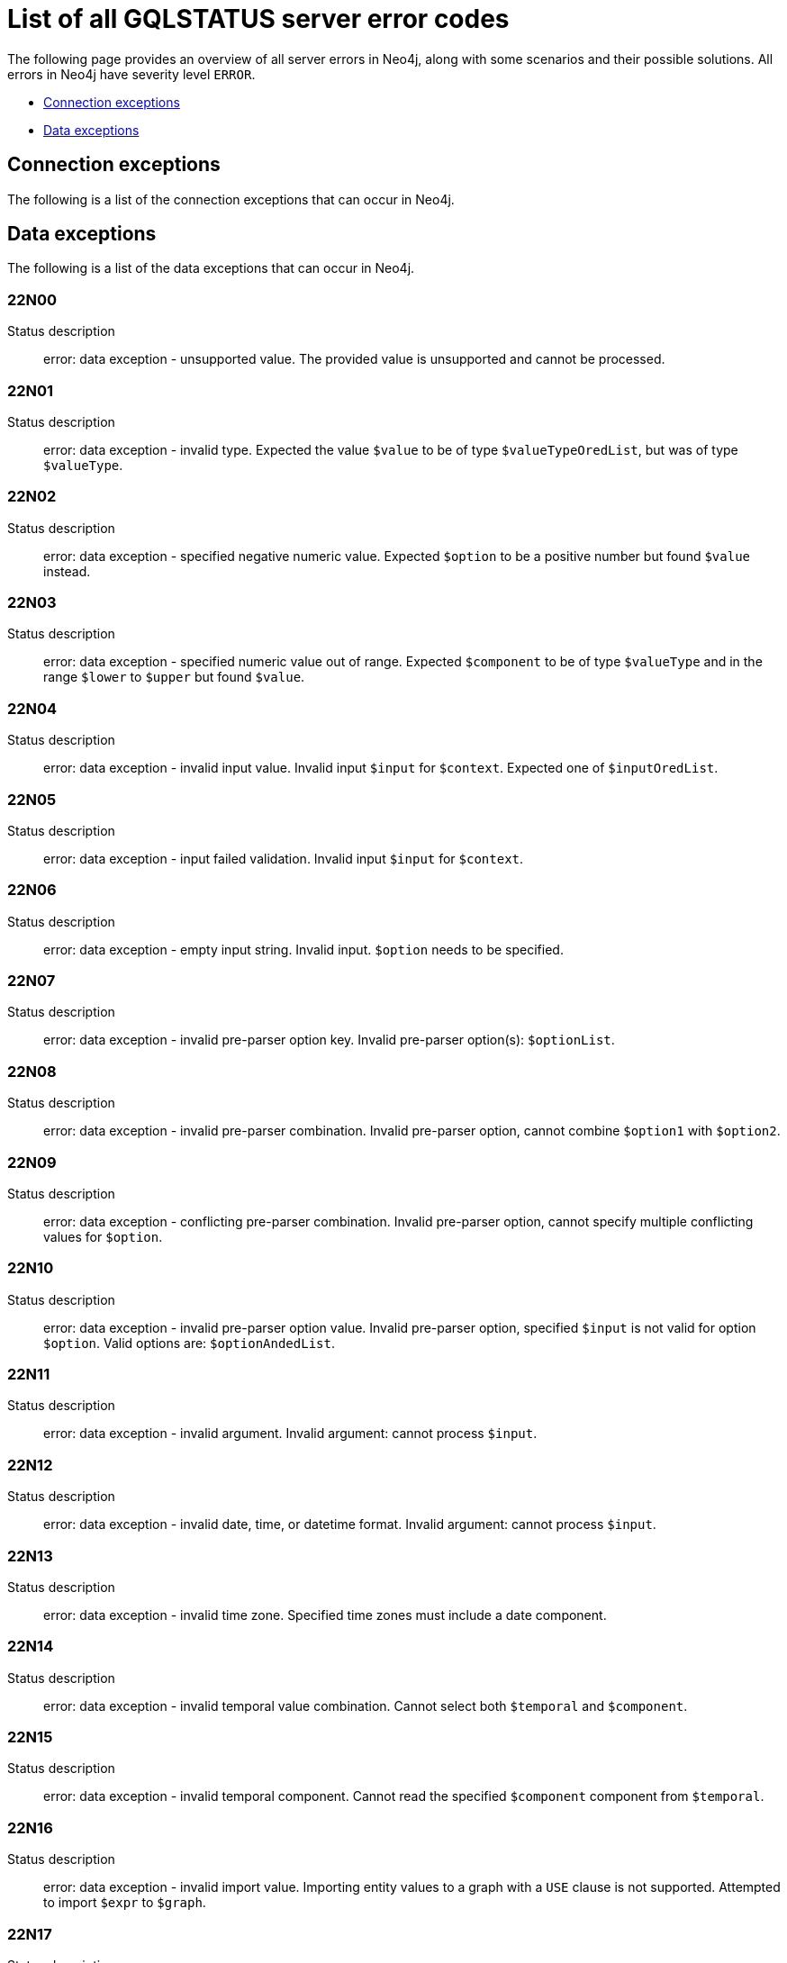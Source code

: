 :description: This section describes the GQLSTATUS errors that Neo4j can return, grouped by category, and an example of when they can occur.

[[neo4j-gqlstatus-errors]]
= List of all GQLSTATUS server error codes

The following page provides an overview of all server errors in Neo4j, along with some scenarios and their possible solutions.
All errors in Neo4j have severity level `ERROR`.

* <<_connection-exceptions, Connection exceptions>>
* <<_data-exceptions, Data exceptions>>


[[_connection-exceptions]]
== Connection exceptions

The following is a list of the connection exceptions that can occur in Neo4j.



[[_data-exceptions]]
== Data exceptions

The following is a list of the data exceptions that can occur in Neo4j.

=== 22N00 

Status description:: error: data exception - unsupported value. The provided value is unsupported and cannot be processed.

=== 22N01 

Status description:: error: data exception - invalid type.
Expected the value `$value` to be of type `$valueTypeOredList`, but was of type `$valueType`.

=== 22N02 

Status description:: error: data exception - specified negative numeric value. Expected `$option` to be a positive number but found `$value` instead.

=== 22N03 

Status description:: error: data exception - specified numeric value out of range. Expected `$component` to be of type `$valueType` and in the range `$lower` to `$upper` but found `$value`.

=== 22N04 

Status description:: error: data exception - invalid input value. Invalid input `$input` for `$context`. Expected one of `$inputOredList`.

=== 22N05

Status description:: error: data exception - input failed validation. Invalid input `$input` for `$context`.

=== 22N06 

Status description:: error: data exception - empty input string. Invalid input. `$option` needs to be specified.

=== 22N07 

Status description:: error: data exception - invalid pre-parser option key. Invalid pre-parser option(s): `$optionList`.

=== 22N08 

Status description:: error: data exception - invalid pre-parser combination. Invalid pre-parser option, cannot combine `$option1` with `$option2`.

=== 22N09 

Status description:: error: data exception - conflicting pre-parser combination. Invalid pre-parser option, cannot specify multiple conflicting values for `$option`.

=== 22N10 

Status description:: error: data exception - invalid pre-parser option value. Invalid pre-parser option, specified `$input` is not valid for option `$option`. Valid options are: `$optionAndedList`.

=== 22N11 

Status description:: error: data exception - invalid argument. Invalid argument: cannot process `$input`.

=== 22N12 

Status description:: error: data exception - invalid date, time, or datetime format. Invalid argument: cannot process `$input`.

=== 22N13 

Status description:: error: data exception - invalid time zone. Specified time zones must include a date component.

=== 22N14 

Status description:: error: data exception - invalid temporal value combination. Cannot select both `$temporal` and `$component`.

=== 22N15 

Status description:: error: data exception - invalid temporal component. Cannot read the specified `$component` component from `$temporal`.

=== 22N16 

Status description:: error: data exception - invalid import value. Importing entity values to a graph with a `USE` clause is not supported. Attempted to import `$expr` to `$graph`.

=== 22N17 

Status description:: error: data exception - invalid date, time, or datetime function field name. Cannot read the specified `$component` component from `$temporal`.

=== 22N18 

Status description:: error: data exception - incomplete spatial value. A `$crs` `POINT` must contain `$mapKeyAndedList`.

=== 22N19 

Status description:: error: data exception - invalid spatial value. A `POINT` must contain either 'x' and 'y', or 'latitude' and 'longitude'.

=== 22N20 

Status description:: error: data exception - invalid spatial value dimensions. Cannot create `POINT` with `$crs` coordinate reference system (CRS) and `$coordinates` coordinates. Use the equivalent `$crs2` coordinate reference system instead.

=== 22N21 

Status description:: error: data exception - unsupported coordinate reference system. Unsupported coordinate reference system (CRS): `$crs`.

=== 22N22 

Status description:: error: data exception - invalid spatial value combination. Cannot specify both coordinate reference system (CRS) and spatial reference identifier (SRID).

=== 22N23 

Status description:: error: data exception - invalid latitude value. Cannot create `WGS84 POINT` with invalid coordinate: `$coordinates`. The valid range for the latitude coordinate is [-90, 90].

=== 22N24 

Status description:: error: data exception - invalid coordinate arguments. Cannot construct a `$valueType` from `$coordinates`.

=== 22N25 

Status description:: error: data exception - invalid temporal arguments. Cannot construct a `$valueType` from `$temporal`.

=== 22N26 

Status description:: error: data exception - unsupported rounding mode. Unknown rounding mode. Valid values are: `CEILING`, `FLOOR`, `UP`, `DOWN`, `HALF_EVEN`, `HALF_UP`, `HALF_DOWN`, `UNNECESSARY`.

=== 22N27 

Status description:: error: data exception - invalid entity type. Invalid input `$input` for `$var`. Expected to be one of `$valueTypeOredList`.

////
=== 22N28 

Notifies the client that 

.Error details
[cols="<1s,<4"]
|===
|GQLSTATUS code
m|22N28
|Status description
a|error: data exception - 
|Classification
m|CLIENT_ERROR
|===

=== 22N29 

Notifies the client that 

.Error details
[cols="<1s,<4"]
|===
|GQLSTATUS code
m|22N29
|Status description
a|error: data exception - 
|Classification
m|CLIENT_ERROR
|===

=== 22N30 

Notifies the client that 

.Error details
[cols="<1s,<4"]
|===
|GQLSTATUS code
m|22N30
|Status description
a|error: data exception - 
|Classification
m|CLIENT_ERROR
|===

=== 22N31 

Notifies the client 

.Error details
[cols="<1s,<4"]
|===
|GQLSTATUS code
m|22N31
|Status description
a|error: data exception - 
|Classification
m|CLIENT_ERROR
|===

=== 22N32 

Notifies the client that an unsupported value has been provided in a query.

.Error details
[cols="<1s,<4"]
|===
|GQLSTATUS code
m|22N32
|Status description
a|error: data exception - 
|Classification
m|CLIENT_ERROR
|===

=== 22N01 

Notifies the client that an unsupported value has been provided in a query.

.Error details
[cols="<1s,<4"]
|===
|GQLSTATUS code
m|22N00
|Status description
a|error: data exception - unsupported value. The provided value is unsupported and cannot be processed.
|Classification
m|CLIENT_ERROR
|===

=== 22N01 

Notifies the client that an unsupported value has been provided in a query.

.Error details
[cols="<1s,<4"]
|===
|GQLSTATUS code
m|22N00
|Status description
a|error: data exception - unsupported value. The provided value is unsupported and cannot be processed.
|Classification
m|CLIENT_ERROR
|===

=== 22N01 

Notifies the client that an unsupported value has been provided in a query.

.Error details
[cols="<1s,<4"]
|===
|GQLSTATUS code
m|22N00
|Status description
a|error: data exception - unsupported value. The provided value is unsupported and cannot be processed.
|Classification
m|CLIENT_ERROR
|===

=== 22N01 

Notifies the client that an unsupported value has been provided in a query.

.Error details
[cols="<1s,<4"]
|===
|GQLSTATUS code
m|22N00
|Status description
a|error: data exception - unsupported value. The provided value is unsupported and cannot be processed.
|Classification
m|CLIENT_ERROR
|===

=== 22N01 

Notifies the client that an unsupported value has been provided in a query.

.Error details
[cols="<1s,<4"]
|===
|GQLSTATUS code
m|22N00
|Status description
a|error: data exception - unsupported value. The provided value is unsupported and cannot be processed.
|Classification
m|CLIENT_ERROR
|===

=== 22N01 

Notifies the client that an unsupported value has been provided in a query.

.Error details
[cols="<1s,<4"]
|===
|GQLSTATUS code
m|22N00
|Status description
a|error: data exception - unsupported value. The provided value is unsupported and cannot be processed.
|Classification
m|CLIENT_ERROR
|===

=== 22N01 

Notifies the client that an unsupported value has been provided in a query.

.Error details
[cols="<1s,<4"]
|===
|GQLSTATUS code
m|22N00
|Status description
a|error: data exception - unsupported value. The provided value is unsupported and cannot be processed.
|Classification
m|CLIENT_ERROR
|===

=== 22N01 

Notifies the client that an unsupported value has been provided in a query.

.Error details
[cols="<1s,<4"]
|===
|GQLSTATUS code
m|22N00
|Status description
a|error: data exception - unsupported value. The provided value is unsupported and cannot be processed.
|Classification
m|CLIENT_ERROR
|===

=== 22N01 

Notifies the client that an unsupported value has been provided in a query.

.Error details
[cols="<1s,<4"]
|===
|GQLSTATUS code
m|22N00
|Status description
a|error: data exception - unsupported value. The provided value is unsupported and cannot be processed.
|Classification
m|CLIENT_ERROR
|===

=== 22N01 

Notifies the client that an unsupported value has been provided in a query.

.Error details
[cols="<1s,<4"]
|===
|GQLSTATUS code
m|22N00
|Status description
a|error: data exception - unsupported value. The provided value is unsupported and cannot be processed.
|Classification
m|CLIENT_ERROR
|===

=== 22N01 

Notifies the client that an unsupported value has been provided in a query.

.Error details
[cols="<1s,<4"]
|===
|GQLSTATUS code
m|22N00
|Status description
a|error: data exception - unsupported value. The provided value is unsupported and cannot be processed.
|Classification
m|CLIENT_ERROR
|===

=== 22N01 

Notifies the client that an unsupported value has been provided in a query.

.Error details
[cols="<1s,<4"]
|===
|GQLSTATUS code
m|22N00
|Status description
a|error: data exception - unsupported value. The provided value is unsupported and cannot be processed.
|Classification
m|CLIENT_ERROR
|===

=== 22N01 

Notifies the client that an unsupported value has been provided in a query.

.Error details
[cols="<1s,<4"]
|===
|GQLSTATUS code
m|22N00
|Status description
a|error: data exception - unsupported value. The provided value is unsupported and cannot be processed.
|Classification
m|CLIENT_ERROR
|===

=== 22N01 

Notifies the client that an unsupported value has been provided in a query.

.Error details
[cols="<1s,<4"]
|===
|GQLSTATUS code
m|22N00
|Status description
a|error: data exception - unsupported value. The provided value is unsupported and cannot be processed.
|Classification
m|CLIENT_ERROR
|===

=== 22N01 

Notifies the client that an unsupported value has been provided in a query.

.Error details
[cols="<1s,<4"]
|===
|GQLSTATUS code
m|22N00
|Status description
a|error: data exception - unsupported value. The provided value is unsupported and cannot be processed.
|Classification
m|CLIENT_ERROR
|===

=== 22N01 

Notifies the client that an unsupported value has been provided in a query.

.Error details
[cols="<1s,<4"]
|===
|GQLSTATUS code
m|22N00
|Status description
a|error: data exception - unsupported value. The provided value is unsupported and cannot be processed.
|Classification
m|CLIENT_ERROR
|===

=== 22N01 

Notifies the client that an unsupported value has been provided in a query.

.Error details
[cols="<1s,<4"]
|===
|GQLSTATUS code
m|22N00
|Status description
a|error: data exception - unsupported value. The provided value is unsupported and cannot be processed.
|Classification
m|CLIENT_ERROR
|===

=== 22N01 

Notifies the client that an unsupported value has been provided in a query.

.Error details
[cols="<1s,<4"]
|===
|GQLSTATUS code
m|22N00
|Status description
a|error: data exception - unsupported value. The provided value is unsupported and cannot be processed.
|Classification
m|CLIENT_ERROR
|===

=== 22N01 

Notifies the client that an unsupported value has been provided in a query.

.Error details
[cols="<1s,<4"]
|===
|GQLSTATUS code
m|22N00
|Status description
a|error: data exception - unsupported value. The provided value is unsupported and cannot be processed.
|Classification
m|CLIENT_ERROR
|===

=== 22N01 

Notifies the client that an unsupported value has been provided in a query.

.Error details
[cols="<1s,<4"]
|===
|GQLSTATUS code
m|22N00
|Status description
a|error: data exception - unsupported value. The provided value is unsupported and cannot be processed.
|Classification
m|CLIENT_ERROR
|===

=== 22N01 

Notifies the client that an unsupported value has been provided in a query.

.Error details
[cols="<1s,<4"]
|===
|GQLSTATUS code
m|22N00
|Status description
a|error: data exception - unsupported value. The provided value is unsupported and cannot be processed.
|Classification
m|CLIENT_ERROR
|===

=== 22N01 

Notifies the client that an unsupported value has been provided in a query.

.Error details
[cols="<1s,<4"]
|===
|GQLSTATUS code
m|22N00
|Status description
a|error: data exception - unsupported value. The provided value is unsupported and cannot be processed.
|Classification
m|CLIENT_ERROR
|===

=== 22N01 

Notifies the client that an unsupported value has been provided in a query.

.Error details
[cols="<1s,<4"]
|===
|GQLSTATUS code
m|22N00
|Status description
a|error: data exception - unsupported value. The provided value is unsupported and cannot be processed.
|Classification
m|CLIENT_ERROR
|===

=== 22N01 

Notifies the client that an unsupported value has been provided in a query.

.Error details
[cols="<1s,<4"]
|===
|GQLSTATUS code
m|22N00
|Status description
a|error: data exception - unsupported value. The provided value is unsupported and cannot be processed.
|Classification
m|CLIENT_ERROR
|===

=== 22N01 

Notifies the client that an unsupported value has been provided in a query.

.Error details
[cols="<1s,<4"]
|===
|GQLSTATUS code
m|22N00
|Status description
a|error: data exception - unsupported value. The provided value is unsupported and cannot be processed.
|Classification
m|CLIENT_ERROR
|===

=== 22N01 

Notifies the client that an unsupported value has been provided in a query.

.Error details
[cols="<1s,<4"]
|===
|GQLSTATUS code
m|22N00
|Status description
a|error: data exception - unsupported value. The provided value is unsupported and cannot be processed.
|Classification
m|CLIENT_ERROR
|===

=== 22N01 

Notifies the client that an unsupported value has been provided in a query.

.Error details
[cols="<1s,<4"]
|===
|GQLSTATUS code
m|22N00
|Status description
a|error: data exception - unsupported value. The provided value is unsupported and cannot be processed.
|Classification
m|CLIENT_ERROR
|===

=== 22N01 

Notifies the client that an unsupported value has been provided in a query.

.Error details
[cols="<1s,<4"]
|===
|GQLSTATUS code
m|22N00
|Status description
a|error: data exception - unsupported value. The provided value is unsupported and cannot be processed.
|Classification
m|CLIENT_ERROR
|===

=== 22N01 

Notifies the client that an unsupported value has been provided in a query.

.Error details
[cols="<1s,<4"]
|===
|GQLSTATUS code
m|22N00
|Status description
a|error: data exception - unsupported value. The provided value is unsupported and cannot be processed.
|Classification
m|CLIENT_ERROR
|===

=== 22N01 

Notifies the client that an unsupported value has been provided in a query.

.Error details
[cols="<1s,<4"]
|===
|GQLSTATUS code
m|22N00
|Status description
a|error: data exception - unsupported value. The provided value is unsupported and cannot be processed.
|Classification
m|CLIENT_ERROR
|===

=== 22N01 

Notifies the client that an unsupported value has been provided in a query.

.Error details
[cols="<1s,<4"]
|===
|GQLSTATUS code
m|22N00
|Status description
a|error: data exception - unsupported value. The provided value is unsupported and cannot be processed.
|Classification
m|CLIENT_ERROR
|===

=== 22N01 

Notifies the client that an unsupported value has been provided in a query.

.Error details
[cols="<1s,<4"]
|===
|GQLSTATUS code
m|22N00
|Status description
a|error: data exception - unsupported value. The provided value is unsupported and cannot be processed.
|Classification
m|CLIENT_ERROR
|===

=== 22N01 

Notifies the client that an unsupported value has been provided in a query.

.Error details
[cols="<1s,<4"]
|===
|GQLSTATUS code
m|22N00
|Status description
a|error: data exception - unsupported value. The provided value is unsupported and cannot be processed.
|Classification
m|CLIENT_ERROR
|===

=== 22N01 

Notifies the client that an unsupported value has been provided in a query.

.Error details
[cols="<1s,<4"]
|===
|GQLSTATUS code
m|22N00
|Status description
a|error: data exception - unsupported value. The provided value is unsupported and cannot be processed.
|Classification
m|CLIENT_ERROR
|===

=== 22N01 

Notifies the client that an unsupported value has been provided in a query.

.Error details
[cols="<1s,<4"]
|===
|GQLSTATUS code
m|22N00
|Status description
a|error: data exception - unsupported value. The provided value is unsupported and cannot be processed.
|Classification
m|CLIENT_ERROR
|===

=== 22N01 

Notifies the client that an unsupported value has been provided in a query.

.Error details
[cols="<1s,<4"]
|===
|GQLSTATUS code
m|22N00
|Status description
a|error: data exception - unsupported value. The provided value is unsupported and cannot be processed.
|Classification
m|CLIENT_ERROR
|===

=== 22N01 

Notifies the client that an unsupported value has been provided in a query.

.Error details
[cols="<1s,<4"]
|===
|GQLSTATUS code
m|22N00
|Status description
a|error: data exception - unsupported value. The provided value is unsupported and cannot be processed.
|Classification
m|CLIENT_ERROR
|===

=== 22N01 

Notifies the client that an unsupported value has been provided in a query.

.Error details
[cols="<1s,<4"]
|===
|GQLSTATUS code
m|22N00
|Status description
a|error: data exception - unsupported value. The provided value is unsupported and cannot be processed.
|Classification
m|CLIENT_ERROR
|===

=== 22N01 

Notifies the client that an unsupported value has been provided in a query.

.Error details
[cols="<1s,<4"]
|===
|GQLSTATUS code
m|22N00
|Status description
a|error: data exception - unsupported value. The provided value is unsupported and cannot be processed.
|Classification
m|CLIENT_ERROR
|===

=== 22N01 

Notifies the client that an unsupported value has been provided in a query.

.Error details
[cols="<1s,<4"]
|===
|GQLSTATUS code
m|22N00
|Status description
a|error: data exception - unsupported value. The provided value is unsupported and cannot be processed.
|Classification
m|CLIENT_ERROR
|===

=== 22N01 

Notifies the client that an unsupported value has been provided in a query.

.Error details
[cols="<1s,<4"]
|===
|GQLSTATUS code
m|22N00
|Status description
a|error: data exception - unsupported value. The provided value is unsupported and cannot be processed.
|Classification
m|CLIENT_ERROR
|===

=== 22N01 

Notifies the client that an unsupported value has been provided in a query.

.Error details
[cols="<1s,<4"]
|===
|GQLSTATUS code
m|22N00
|Status description
a|error: data exception - unsupported value. The provided value is unsupported and cannot be processed.
|Classification
m|CLIENT_ERROR
|===

=== 22N01 

Notifies the client that an unsupported value has been provided in a query.

.Error details
[cols="<1s,<4"]
|===
|GQLSTATUS code
m|22N00
|Status description
a|error: data exception - unsupported value. The provided value is unsupported and cannot be processed.
|Classification
m|CLIENT_ERROR
|===

=== 22N01 

Notifies the client that an unsupported value has been provided in a query.

.Error details
[cols="<1s,<4"]
|===
|GQLSTATUS code
m|22N00
|Status description
a|error: data exception - unsupported value. The provided value is unsupported and cannot be processed.
|Classification
m|CLIENT_ERROR
|===

=== 22N01 

Notifies the client that an unsupported value has been provided in a query.

.Error details
[cols="<1s,<4"]
|===
|GQLSTATUS code
m|22N00
|Status description
a|error: data exception - unsupported value. The provided value is unsupported and cannot be processed.
|Classification
m|CLIENT_ERROR
|===

=== 22N01 

Notifies the client that an unsupported value has been provided in a query.

.Error details
[cols="<1s,<4"]
|===
|GQLSTATUS code
m|22N00
|Status description
a|error: data exception - unsupported value. The provided value is unsupported and cannot be processed.
|Classification
m|CLIENT_ERROR
|===

=== 22N01 

Notifies the client that an unsupported value has been provided in a query.

.Error details
[cols="<1s,<4"]
|===
|GQLSTATUS code
m|22N00
|Status description
a|error: data exception - unsupported value. The provided value is unsupported and cannot be processed.
|Classification
m|CLIENT_ERROR
|===

=== 22N01 

Notifies the client that an unsupported value has been provided in a query.

.Error details
[cols="<1s,<4"]
|===
|GQLSTATUS code
m|22N00
|Status description
a|error: data exception - unsupported value. The provided value is unsupported and cannot be processed.
|Classification
m|CLIENT_ERROR
|===

=== 22N01 

Notifies the client that an unsupported value has been provided in a query.

.Error details
[cols="<1s,<4"]
|===
|GQLSTATUS code
m|22N00
|Status description
a|error: data exception - unsupported value. The provided value is unsupported and cannot be processed.
|Classification
m|CLIENT_ERROR
|===

=== 22N01 

Notifies the client that an unsupported value has been provided in a query.

.Error details
[cols="<1s,<4"]
|===
|GQLSTATUS code
m|22N00
|Status description
a|error: data exception - unsupported value. The provided value is unsupported and cannot be processed.
|Classification
m|CLIENT_ERROR
|===

=== 22N01 

Notifies the client that an unsupported value has been provided in a query.

.Error details
[cols="<1s,<4"]
|===
|GQLSTATUS code
m|22N00
|Status description
a|error: data exception - unsupported value. The provided value is unsupported and cannot be processed.
|Classification
m|CLIENT_ERROR
|===

=== 22N01 

Notifies the client that an unsupported value has been provided in a query.

.Error details
[cols="<1s,<4"]
|===
|GQLSTATUS code
m|22N00
|Status description
a|error: data exception - unsupported value. The provided value is unsupported and cannot be processed.
|Classification
m|CLIENT_ERROR
|===

=== 22N01 

Notifies the client that an unsupported value has been provided in a query.

.Error details
[cols="<1s,<4"]
|===
|GQLSTATUS code
m|22N00
|Status description
a|error: data exception - unsupported value. The provided value is unsupported and cannot be processed.
|Classification
m|CLIENT_ERROR
|===

=== 22N01 

Notifies the client that an unsupported value has been provided in a query.

.Error details
[cols="<1s,<4"]
|===
|GQLSTATUS code
m|22N00
|Status description
a|error: data exception - unsupported value. The provided value is unsupported and cannot be processed.
|Classification
m|CLIENT_ERROR
|===

=== 22N01 

Notifies the client that an unsupported value has been provided in a query.

.Error details
[cols="<1s,<4"]
|===
|GQLSTATUS code
m|22N00
|Status description
a|error: data exception - unsupported value. The provided value is unsupported and cannot be processed.
|Classification
m|CLIENT_ERROR
|===

=== 22N01 

Notifies the client that an unsupported value has been provided in a query.

.Error details
[cols="<1s,<4"]
|===
|GQLSTATUS code
m|22N00
|Status description
a|error: data exception - unsupported value. The provided value is unsupported and cannot be processed.
|Classification
m|CLIENT_ERROR
|===

=== 22N01 

Notifies the client that an unsupported value has been provided in a query.

.Error details
[cols="<1s,<4"]
|===
|GQLSTATUS code
m|22N00
|Status description
a|error: data exception - unsupported value. The provided value is unsupported and cannot be processed.
|Classification
m|CLIENT_ERROR
|===

=== 22N01 

Notifies the client that an unsupported value has been provided in a query.

.Error details
[cols="<1s,<4"]
|===
|GQLSTATUS code
m|22N00
|Status description
a|error: data exception - unsupported value. The provided value is unsupported and cannot be processed.
|Classification
m|CLIENT_ERROR
|===

=== 22N01 

Notifies the client that an unsupported value has been provided in a query.

.Error details
[cols="<1s,<4"]
|===
|GQLSTATUS code
m|22N00
|Status description
a|error: data exception - unsupported value. The provided value is unsupported and cannot be processed.
|Classification
m|CLIENT_ERROR
|===

=== 22N01 

Notifies the client that an unsupported value has been provided in a query.

.Error details
[cols="<1s,<4"]
|===
|GQLSTATUS code
m|22N00
|Status description
a|error: data exception - unsupported value. The provided value is unsupported and cannot be processed.
|Classification
m|CLIENT_ERROR
|===

=== 22N01 

Notifies the client that an unsupported value has been provided in a query.

.Error details
[cols="<1s,<4"]
|===
|GQLSTATUS code
m|22N00
|Status description
a|error: data exception - unsupported value. The provided value is unsupported and cannot be processed.
|Classification
m|CLIENT_ERROR
|===

=== 22N01 

Notifies the client that an unsupported value has been provided in a query.

.Error details
[cols="<1s,<4"]
|===
|GQLSTATUS code
m|22N00
|Status description
a|error: data exception - unsupported value. The provided value is unsupported and cannot be processed.
|Classification
m|CLIENT_ERROR
|===

=== 22N01 

Notifies the client that an unsupported value has been provided in a query.

.Error details
[cols="<1s,<4"]
|===
|GQLSTATUS code
m|22N00
|Status description
a|error: data exception - unsupported value. The provided value is unsupported and cannot be processed.
|Classification
m|CLIENT_ERROR
|===

=== 22N01 

Notifies the client that an unsupported value has been provided in a query.

.Error details
[cols="<1s,<4"]
|===
|GQLSTATUS code
m|22N00
|Status description
a|error: data exception - unsupported value. The provided value is unsupported and cannot be processed.
|Classification
m|CLIENT_ERROR
|===

=== 22N01 

Notifies the client that an unsupported value has been provided in a query.

.Error details
[cols="<1s,<4"]
|===
|GQLSTATUS code
m|22N00
|Status description
a|error: data exception - unsupported value. The provided value is unsupported and cannot be processed.
|Classification
m|CLIENT_ERROR
|===

=== 22N01 

Notifies the client that an unsupported value has been provided in a query.

.Error details
[cols="<1s,<4"]
|===
|GQLSTATUS code
m|22N00
|Status description
a|error: data exception - unsupported value. The provided value is unsupported and cannot be processed.
|Classification
m|CLIENT_ERROR
|===

=== 22N01 

Notifies the client that an unsupported value has been provided in a query.

.Error details
[cols="<1s,<4"]
|===
|GQLSTATUS code
m|22N00
|Status description
a|error: data exception - unsupported value. The provided value is unsupported and cannot be processed.
|Classification
m|CLIENT_ERROR
|===

=== 22N01 

Notifies the client that an unsupported value has been provided in a query.

.Error details
[cols="<1s,<4"]
|===
|GQLSTATUS code
m|22N00
|Status description
a|error: data exception - unsupported value. The provided value is unsupported and cannot be processed.
|Classification
m|CLIENT_ERROR
|===

=== 22N01 

Notifies the client that an unsupported value has been provided in a query.

.Error details
[cols="<1s,<4"]
|===
|GQLSTATUS code
m|22N00
|Status description
a|error: data exception - unsupported value. The provided value is unsupported and cannot be processed.
|Classification
m|CLIENT_ERROR
|===
////
